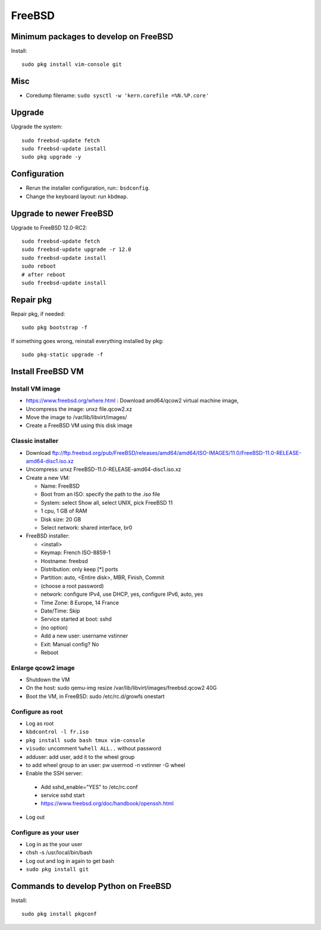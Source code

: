 +++++++
FreeBSD
+++++++

Minimum packages to develop on FreeBSD
======================================

Install::

    sudo pkg install vim-console git

Misc
====

* Coredump filename: ``sudo sysctl -w 'kern.corefile =%N.%P.core'``

Upgrade
=======

Upgrade the system::

    sudo freebsd-update fetch
    sudo freebsd-update install
    sudo pkg upgrade -y

Configuration
=============

* Rerun the installer configuration, run:: ``bsdconfig``.
* Change the keyboard layout: run ``kbdmap``.


Upgrade to newer FreeBSD
========================

Upgrade to FreeBSD 12.0-RC2::

   sudo freebsd-update fetch
   sudo freebsd-update upgrade -r 12.0
   sudo freebsd-update install
   sudo reboot
   # after reboot
   sudo freebsd-update install


Repair pkg
==========

Repair pkg, if needed::

   sudo pkg bootstrap -f

If something goes wrong, reinstall everything installed by pkg::

   sudo pkg-static upgrade -f


Install FreeBSD VM
==================

Install VM image
----------------

* https://www.freebsd.org/where.html : Download amd64/qcow2 virtual machine image,
* Uncompress the image: unxz file.qcow2.xz
* Move the image to /var/lib/libvirt/images/
* Create a FreeBSD VM using this disk image

Classic installer
-----------------

* Download ftp://ftp.freebsd.org/pub/FreeBSD/releases/amd64/amd64/ISO-IMAGES/11.0/FreeBSD-11.0-RELEASE-amd64-disc1.iso.xz
* Uncompress: unxz FreeBSD-11.0-RELEASE-amd64-disc1.iso.xz
* Create a new VM:

  * Name: FreeBSD
  * Boot from an ISO: specify the path to the .iso file
  * System: select Show all, select UNIX, pick FreeBSD 11
  * 1 cpu, 1 GB of RAM
  * Disk size: 20 GB
  * Select network: shared interface, br0

* FreeBSD installer:


  * <install>
  * Keymap: French ISO-8859-1
  * Hostname: freebsd
  * Distribution: only keep [*] ports
  * Partition: auto, <Entire disk>, MBR, Finish, Commit
  * (choose a root password)
  * network: configure IPv4, use DHCP, yes, configure IPv6, auto, yes
  * Time Zone: 8 Europe, 14 France
  * Date/Time: Skip
  * Service started at boot: sshd
  * (no option)
  * Add a new user: username vstinner
  * Exit: Manual config? No
  * Reboot

Enlarge qcow2 image
-------------------

* Shutdown the VM
* On the host: sudo qemu-img resize /var/lib/libvirt/images/freebsd.qcow2 40G
* Boot the VM, in FreeBSD: sudo /etc/rc.d/growfs onestart

Configure as root
-----------------

* Log as root
* ``kbdcontrol -l fr.iso``
* ``pkg install sudo bash tmux vim-console``
* ``visudo``: uncomment ``%whell ALL..`` without password
* adduser: add user, add it to the wheel group
* to add wheel group to an user: pw usermod -n vstinner -G wheel
* Enable the SSH server:

 * Add sshd_enable="YES" to /etc/rc.conf
 * service sshd start
 * https://www.freebsd.org/doc/handbook/openssh.html

* Log out

Configure as your user
----------------------

* Log in as the your user
* chsh -s /usr/local/bin/bash
* Log out and log in again to get bash
* ``sudo pkg install git``

Commands to develop Python on FreeBSD
=====================================

Install::

    sudo pkg install pkgconf
